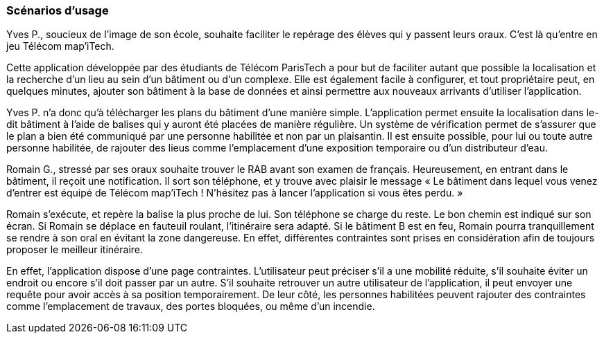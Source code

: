 === Scénarios d’usage

Yves P., soucieux de l’image de son école, souhaite faciliter le repérage des élèves qui y passent leurs oraux. C’est là qu’entre en jeu Télécom map’iTech.

Cette application développée par des étudiants de Télécom ParisTech a pour but de faciliter autant que possible la localisation et la recherche d'un lieu au sein d'un bâtiment ou d'un complexe. Elle est également facile à configurer, et tout propriétaire peut, en quelques minutes, ajouter son bâtiment à la base de données et ainsi permettre aux nouveaux arrivants d'utiliser l'application.

Yves P. n'a donc qu'à télécharger les plans du bâtiment d’une manière simple. L'application permet ensuite la localisation dans le-dit bâtiment à l’aide de balises qui y auront été placées de manière régulière. Un système de vérification permet de s'assurer que le plan a bien été communiqué par une personne habilitée et non par un plaisantin. Il est ensuite possible, pour lui ou toute autre personne habilitée, de rajouter des lieus comme l'emplacement d'une exposition temporaire ou d'un distributeur d'eau.

Romain G., stressé par ses oraux souhaite trouver le RAB avant son examen de français. Heureusement, en entrant dans le bâtiment, il reçoit une notification. Il sort son téléphone, et y trouve avec plaisir le message « Le bâtiment dans lequel vous venez d'entrer est équipé de Télécom map'iTech ! N'hésitez pas à lancer l'application si vous êtes perdu. »

Romain s'exécute, et repère la balise la plus proche de lui. Son téléphone se charge du reste. Le bon chemin est indiqué sur son écran. Si Romain se déplace en fauteuil roulant, l’itinéraire sera adapté. Si le bâtiment B est en feu, Romain pourra tranquillement se rendre à son oral en évitant la zone dangereuse. En effet, différentes contraintes sont prises en considération afin de toujours proposer le meilleur itinéraire.

En effet, l'application dispose d'une page contraintes. L'utilisateur peut préciser s'il a une mobilité réduite, s'il souhaite éviter un endroit ou encore s'il doit passer par un autre. S'il souhaite retrouver un autre utilisateur de l'application, il peut envoyer une requête pour avoir accès à sa position temporairement. De leur côté, les personnes habilitées peuvent rajouter des contraintes comme l'emplacement de travaux, des portes bloquées, ou même d'un incendie. 